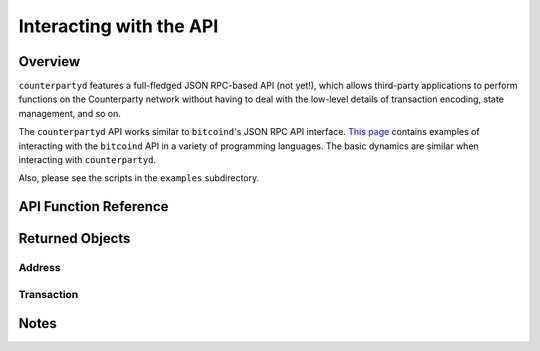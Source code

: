 
Interacting with the API
=========================

Overview
----------

``counterpartyd`` features a full-fledged JSON RPC-based API (not yet!), which allows third-party applications to perform
functions on the Counterparty network without having to deal with the low-level details of transaction encoding,
state management, and so on.

The ``counterpartyd`` API works similar to ``bitcoind``'s JSON RPC API interface. `This page <https://en.bitcoin.it/wiki/API_reference_(JSON-RPC)>`__
contains examples of interacting with the ``bitcoind`` API in a variety of programming languages. The basic
dynamics are similar when interacting with ``counterpartyd``.

Also, please see the scripts in the ``examples`` subdirectory.


API Function Reference
------------------------



Returned Objects
-------------------

Address
~~~~~~~~~~~~~~~

Transaction
~~~~~~~~~~~~~~~~~~~~


Notes
------------
